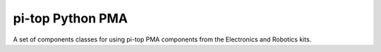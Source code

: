 ===========================
pi-top Python PMA
===========================

A set of components classes for using pi-top PMA components from the
Electronics and Robotics kits.
